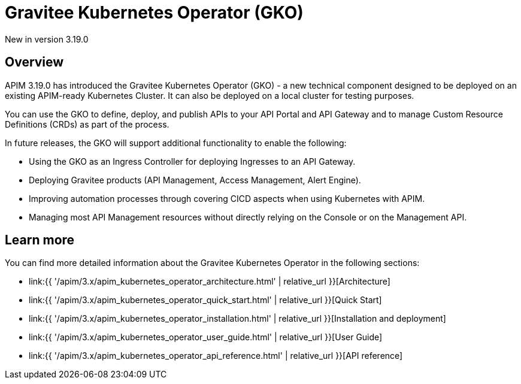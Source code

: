[[apim-kubernetes-operator-overview]]
= Gravitee Kubernetes Operator (GKO)
:page-sidebar: apim_3_x_sidebar
:page-permalink: apim/3.x/apim_kubernetes_operator_overview.html
:page-folder: apim/kubernetes
:page-layout: apim3x

[label label-version]#New in version 3.19.0#

== Overview

APIM 3.19.0 has introduced the Gravitee Kubernetes Operator (GKO) - a new technical component designed to be deployed on an existing APIM-ready Kubernetes Cluster. It can also be deployed on a local cluster for testing purposes.

You can use the GKO to define, deploy, and publish APIs to your API Portal and API Gateway and to manage Custom Resource Definitions (CRDs) as part of the process.

In future releases, the GKO will support additional functionality to enable the following:

  * Using the GKO as an Ingress Controller for deploying Ingresses to an API Gateway.
  * Deploying Gravitee products (API Management, Access Management, Alert Engine).
  * Improving automation processes through covering CICD aspects when using Kubernetes with APIM.
  * Managing most API Management resources without directly relying on the Console or on the Management API.

== Learn more

You can find more detailed information about the Gravitee Kubernetes Operator in the following sections:

* link:{{ '/apim/3.x/apim_kubernetes_operator_architecture.html' | relative_url }}[Architecture]
* link:{{ '/apim/3.x/apim_kubernetes_operator_quick_start.html' | relative_url }}[Quick Start]
* link:{{ '/apim/3.x/apim_kubernetes_operator_installation.html' | relative_url }}[Installation and deployment]
* link:{{ '/apim/3.x/apim_kubernetes_operator_user_guide.html' | relative_url }}[User Guide]
* link:{{ '/apim/3.x/apim_kubernetes_operator_api_reference.html' | relative_url }}[API reference]
